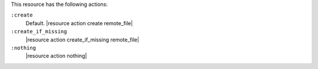 .. The contents of this file may be included in multiple topics (using the includes directive).
.. The contents of this file should be modified in a way that preserves its ability to appear in multiple topics.

This resource has the following actions:

``:create``
   Default. |resource action create remote_file|

``:create_if_missing``
   |resource action create_if_missing remote_file|

``:nothing``
   |resource action nothing|
